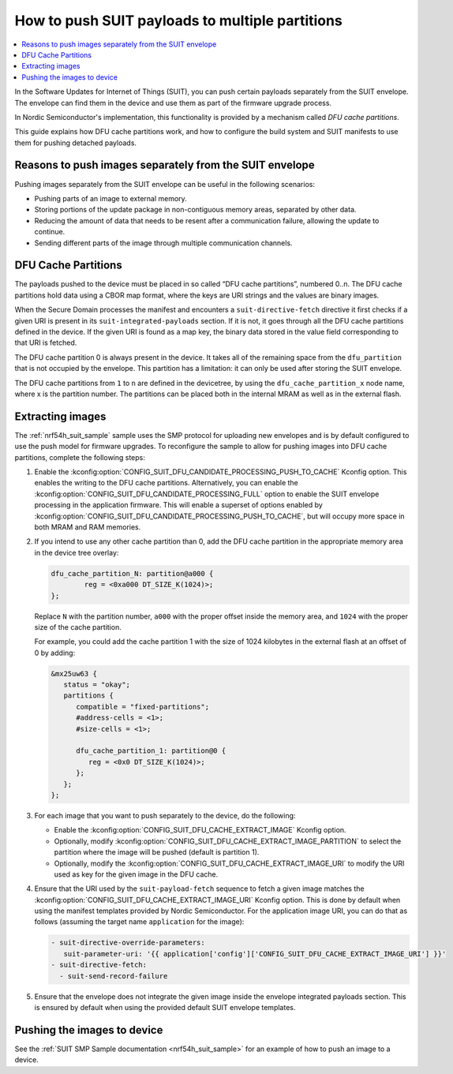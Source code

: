 .. _ug_nrf54h20_suit_push:

How to push SUIT payloads to multiple partitions
################################################

.. contents::
   :local:
   :depth: 2

In the Software Updates for Internet of Things (SUIT), you can push certain payloads separately from the SUIT envelope.
The envelope can find them in the device and use them as part of the firmware upgrade process.

In Nordic Semiconductor's implementation, this functionality is provided by a mechanism called *DFU cache partitions*.

This guide explains how DFU cache partitions work, and how to configure the build system and SUIT manifests to use them for pushing detached payloads.


Reasons to push images separately from the SUIT envelope
********************************************************

Pushing images separately from the SUIT envelope can be useful in the following scenarios:

* Pushing parts of an image to external memory.
* Storing portions of the update package in non-contiguous memory areas, separated by other data.
* Reducing the amount of data that needs to be resent after a communication failure, allowing the update to continue.
* Sending different parts of the image through multiple communication channels.

DFU Cache Partitions
********************

The payloads pushed to the device must be placed in so called “DFU cache partitions”, numbered 0..n.
The DFU cache partitions hold data using a CBOR map format, where the keys are URI strings and the values are binary images.

When the Secure Domain processes the manifest and encounters a ``suit-directive-fetch`` directive it first checks if a given URI is present in its ``suit-integrated-payloads`` section.
If it is not, it goes through all the DFU cache partitions defined in the device.
If the given URI is found as a map key, the binary data stored in the value field corresponding to that URI is fetched.

The DFU cache partition 0 is always present in the device.
It takes all of the remaining space from the ``dfu_partition`` that is not occupied by the envelope.
This partition has a limitation:
it can only be used after storing the SUIT envelope.

The DFU cache partitions from ``1`` to ``n`` are defined in the devicetree, by using the ``dfu_cache_partition_x`` node name, where x is the partition number.
The partitions can be placed both in the internal MRAM as well as in the external flash.

Extracting images
*****************

The :ref:`nrf54h_suit_sample` sample uses the SMP protocol for uploading new envelopes and is by default configured to use the push model for firmware upgrades.
To reconfigure the sample to allow for pushing images into DFU cache partitions, complete the following steps:

1. Enable the :kconfig:option:`CONFIG_SUIT_DFU_CANDIDATE_PROCESSING_PUSH_TO_CACHE` Kconfig option.
   This enables the writing to the DFU cache partitions.
   Alternatively, you can enable the :kconfig:option:`CONFIG_SUIT_DFU_CANDIDATE_PROCESSING_FULL` option to enable the SUIT envelope processing in the application firmware.
   This will enable a superset of options enabled by :kconfig:option:`CONFIG_SUIT_DFU_CANDIDATE_PROCESSING_PUSH_TO_CACHE`, but will occupy more space in both MRAM and RAM memories.

#. If you intend to use any other cache partition than 0, add the DFU cache partition in the appropriate memory area in the device tree overlay:

   .. code-block:: dts

		dfu_cache_partition_N: partition@a000 {
			reg = <0xa000 DT_SIZE_K(1024)>;
		};

   Replace ``N`` with the partition number, ``a000`` with the proper offset inside the memory area, and ``1024`` with the proper size of the cache partition.

   For example, you could add the cache partition 1 with the size of 1024 kilobytes in the external flash at an offset of 0 by adding:

   .. code-block:: dts

      &mx25uw63 {
         status = "okay";
         partitions {
            compatible = "fixed-partitions";
            #address-cells = <1>;
            #size-cells = <1>;

            dfu_cache_partition_1: partition@0 {
               reg = <0x0 DT_SIZE_K(1024)>;
            };
         };
      };

#. For each image that you want to push separately to the device, do the following:

   * Enable the :kconfig:option:`CONFIG_SUIT_DFU_CACHE_EXTRACT_IMAGE` Kconfig option.
   * Optionally, modify :kconfig:option:`CONFIG_SUIT_DFU_CACHE_EXTRACT_IMAGE_PARTITION` to select the partition where the image will be pushed (default is partition 1).
   * Optionally, modify the :kconfig:option:`CONFIG_SUIT_DFU_CACHE_EXTRACT_IMAGE_URI` to modify the URI used as key for the given image in the DFU cache.

#. Ensure that the URI used by the ``suit-payload-fetch`` sequence to fetch a given image matches the :kconfig:option:`CONFIG_SUIT_DFU_CACHE_EXTRACT_IMAGE_URI` Kconfig option.
   This is done by default when using the manifest templates provided by Nordic Semiconductor.
   For the application image URI, you can do that as follows (assuming the target name ``application`` for the image):

   .. code-block:: yaml

      - suit-directive-override-parameters:
         suit-parameter-uri: '{{ application['config']['CONFIG_SUIT_DFU_CACHE_EXTRACT_IMAGE_URI'] }}'
      - suit-directive-fetch:
        - suit-send-record-failure

#. Ensure that the envelope does not integrate the given image inside the envelope integrated payloads section.
   This is ensured by default when using the provided default SUIT envelope templates.


Pushing the images to device
****************************

See the :ref:`SUIT SMP Sample documentation <nrf54h_suit_sample>` for an example of how to push an image to a device.
